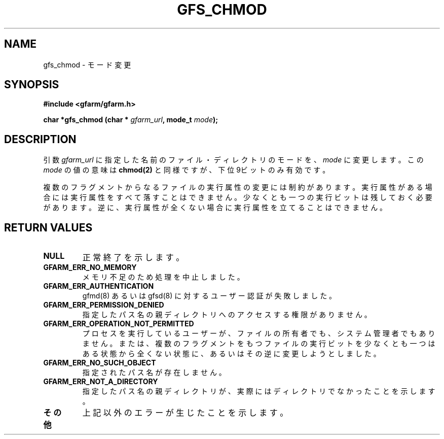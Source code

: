 .\" This manpage has been automatically generated by docbook2man 
.\" from a DocBook document.  This tool can be found at:
.\" <http://shell.ipoline.com/~elmert/comp/docbook2X/> 
.\" Please send any bug reports, improvements, comments, patches, 
.\" etc. to Steve Cheng <steve@ggi-project.org>.
.TH "GFS_CHMOD" "3" "21 February 2005" "Gfarm" ""
.SH NAME
gfs_chmod \- モード変更
.SH SYNOPSIS
.sp
\fB#include <gfarm/gfarm.h>
.sp
char *gfs_chmod (char * \fIgfarm_url\fB, mode_t \fImode\fB);
\fR
.SH "DESCRIPTION"
.PP
引数
\fIgfarm_url\fR
に指定した名前のファイル・ディレクトリのモードを、
\fImode\fR
に変更します。この
\fImode\fR
の値の意味は
\fBchmod(2)\fR
と同様ですが、下位9ビットのみ有効です。
.PP
複数のフラグメントからなるファイルの実行属性の変更には制約が
あります。実行属性がある場合には実行属性をすべて落すことはできません。
少なくとも一つの実行ビットは残しておく必要があります。
逆に、実行属性が全くない場合に実行属性を立てることはできません。
.SH "RETURN VALUES"
.TP
\fBNULL\fR
正常終了を示します。
.TP
\fBGFARM_ERR_NO_MEMORY\fR
メモリ不足のため処理を中止しました。
.TP
\fBGFARM_ERR_AUTHENTICATION\fR
gfmd(8) あるいは gfsd(8) に対するユーザー認証が失敗しました。
.TP
\fBGFARM_ERR_PERMISSION_DENIED\fR
指定したパス名の親ディレクトリへのアクセスする権限がありません。
.TP
\fBGFARM_ERR_OPERATION_NOT_PERMITTED\fR
プロセスを実行しているユーザーが、ファイルの所有者でも、システム管理者
でもありません。または、複数のフラグメントをもつファイルの実行ビットを
少なくとも一つはある状態から全くない状態に、あるいはその逆に変更しようと
しました。
.TP
\fBGFARM_ERR_NO_SUCH_OBJECT\fR
指定されたパス名が存在しません。
.TP
\fBGFARM_ERR_NOT_A_DIRECTORY\fR
指定したパス名の親ディレクトリが、実際にはディレクトリでなかったことを
示します。
.TP
\fBその他\fR
上記以外のエラーが生じたことを示します。
